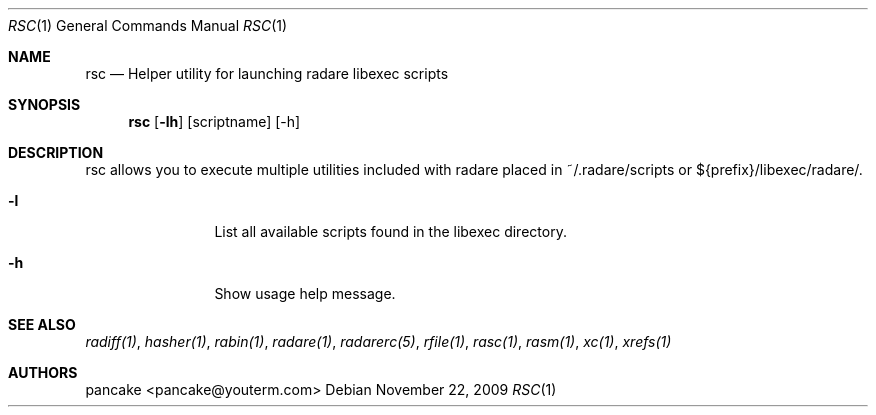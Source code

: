 .Dd November 22, 2009
.Dt RSC 1
.Os
.Sh NAME
.Nm rsc
.Nd Helper utility for launching radare libexec scripts
.Sh SYNOPSIS
.Nm rsc
.Op Fl lh
.Op scriptname
.Op -h
.Sh DESCRIPTION
rsc allows you to execute multiple utilities included with radare placed in ~/.radare/scripts or ${prefix}/libexec/radare/.
.Bl -tag -width Fl
.It Fl l
List all available scripts found in the libexec directory.
.It Fl h
Show usage help message.
.El
.Sh SEE ALSO
.Pp
.Xr radiff(1) ,
.Xr hasher(1) ,
.Xr rabin(1) ,
.Xr radare(1) ,
.Xr radarerc(5) ,
.Xr rfile(1) ,
.Xr rasc(1) ,
.Xr rasm(1) ,
.Xr xc(1) ,
.Xr xrefs(1)
.Sh AUTHORS
.Pp
pancake <pancake@youterm.com>
.Pp
